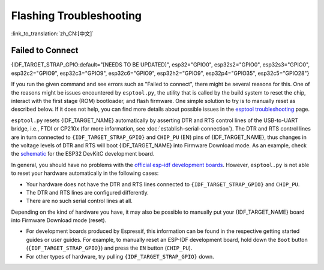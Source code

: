 Flashing Troubleshooting
========================

:link_to_translation:`zh_CN:[中文]`

Failed to Connect
-----------------

{IDF_TARGET_STRAP_GPIO:default="[NEEDS TO BE UPDATED]", esp32="GPIO0", esp32s2="GPIO0", esp32s3="GPIO0", esp32c2="GPIO9", esp32c3="GPIO9", esp32c6="GPIO9", esp32h2="GPIO9", esp32p4="GPIO35", esp32c5="GPIO28"}

If you run the given command and see errors such as "Failed to connect", there might be several reasons for this. One of the reasons might be issues encountered by ``esptool.py``, the utility that is called by the build system to reset the chip, interact with the first stage (ROM) bootloader, and flash firmware. One simple solution to try is to manually reset as described below. If it does not help, you can find more details about possible issues in the `esptool troubleshooting <https://docs.espressif.com/projects/esptool/en/latest/esp32/troubleshooting.html>`_ page.

``esptool.py`` resets {IDF_TARGET_NAME} automatically by asserting DTR and RTS control lines of the USB-to-UART bridge, i.e., FTDI or CP210x (for more information, see :doc:`establish-serial-connection`). The DTR and RTS control lines are in turn connected to ``{IDF_TARGET_STRAP_GPIO}`` and ``CHIP_PU`` (EN) pins of {IDF_TARGET_NAME}, thus changes in the voltage levels of DTR and RTS will boot {IDF_TARGET_NAME} into Firmware Download mode. As an example, check the `schematic <https://dl.espressif.com/dl/schematics/esp32_devkitc_v4-sch-20180607a.pdf>`_ for the ESP32 DevKitC development board.

In general, you should have no problems with the `official esp-idf development boards <https://www.espressif.com/en/products/devkits>`_. However, ``esptool.py`` is not able to reset your hardware automatically in the following cases:

- Your hardware does not have the DTR and RTS lines connected to ``{IDF_TARGET_STRAP_GPIO}`` and ``CHIP_PU``.
- The DTR and RTS lines are configured differently.
- There are no such serial control lines at all.

Depending on the kind of hardware you have, it may also be possible to manually put your {IDF_TARGET_NAME} board into Firmware Download mode (reset).

- For development boards produced by Espressif, this information can be found in the respective getting started guides or user guides. For example, to manually reset an ESP-IDF development board, hold down the ``Boot`` button (``{IDF_TARGET_STRAP_GPIO}``) and press the ``EN`` button (``CHIP_PU``).
- For other types of hardware, try pulling ``{IDF_TARGET_STRAP_GPIO}`` down.
